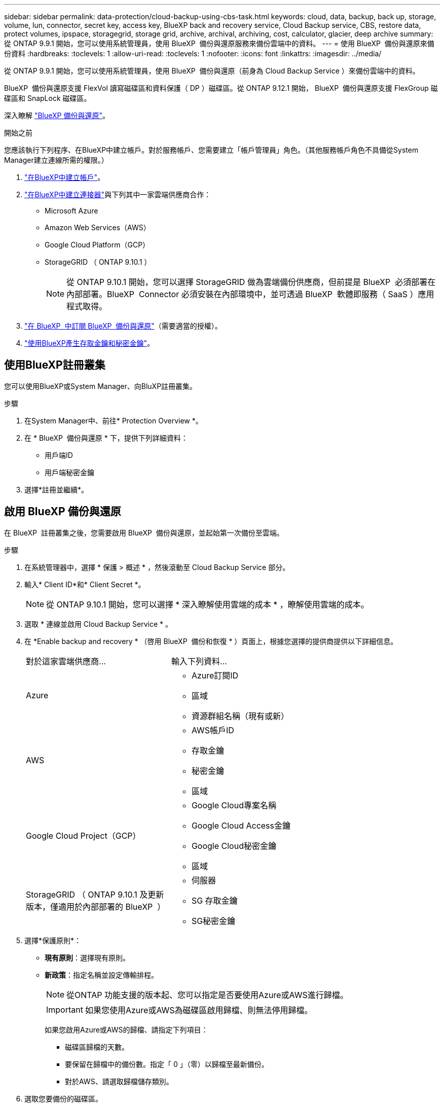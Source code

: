 ---
sidebar: sidebar 
permalink: data-protection/cloud-backup-using-cbs-task.html 
keywords: cloud, data, backup, back up, storage, volume, lun, connector, secret key, access key, BlueXP back and recovery service, Cloud Backup service, CBS, restore data, protect volumes, ipspace, storagegrid, storage grid, archive, archival, archiving, cost, calculator, glacier, deep archive 
summary: 從 ONTAP 9.9.1 開始，您可以使用系統管理員，使用 BlueXP  備份與還原服務來備份雲端中的資料。 
---
= 使用 BlueXP  備份與還原來備份資料
:hardbreaks:
:toclevels: 1
:allow-uri-read: 
:toclevels: 1
:nofooter: 
:icons: font
:linkattrs: 
:imagesdir: ../media/


[role="lead"]
從 ONTAP 9.9.1 開始，您可以使用系統管理員，使用 BlueXP  備份與還原（前身為 Cloud Backup Service ）來備份雲端中的資料。

BlueXP  備份與還原支援 FlexVol 讀寫磁碟區和資料保護（ DP ）磁碟區。從 ONTAP 9.12.1 開始， BlueXP  備份與還原支援 FlexGroup 磁碟區和 SnapLock 磁碟區。

深入瞭解 link:https://docs.netapp.com/us-en/bluexp-backup-recovery/index.html["BlueXP 備份與還原"^]。

.開始之前
您應該執行下列程序、在BlueXP中建立帳戶。對於服務帳戶、您需要建立「帳戶管理員」角色。（其他服務帳戶角色不具備從System Manager建立連線所需的權限。）

. link:https://docs.netapp.com/us-en/bluexp-setup-admin/task-logging-in.html["在BlueXP中建立帳戶"^]。
. link:https://docs.netapp.com/us-en/bluexp-setup-admin/concept-connectors.html["在BlueXP中建立連接器"^]與下列其中一家雲端供應商合作：
+
** Microsoft Azure
** Amazon Web Services（AWS）
** Google Cloud Platform（GCP）
** StorageGRID （ ONTAP 9.10.1 ）
+

NOTE: 從 ONTAP 9.10.1 開始，您可以選擇 StorageGRID 做為雲端備份供應商，但前提是 BlueXP  必須部署在內部部署。BlueXP  Connector 必須安裝在內部環境中，並可透過 BlueXP  軟體即服務（ SaaS ）應用程式取得。



. link:https://docs.netapp.com/us-en/bluexp-backup-recovery/concept-backup-to-cloud.html["在 BlueXP  中訂閱 BlueXP  備份與還原"^]（需要適當的授權）。
. link:https://docs.netapp.com/us-en/bluexp-setup-admin/task-managing-netapp-accounts.html["使用BlueXP產生存取金鑰和秘密金鑰"^]。




== 使用BlueXP註冊叢集

您可以使用BlueXP或System Manager、向BluXP註冊叢集。

.步驟
. 在System Manager中、前往* Protection Overview *。
. 在 * BlueXP  備份與還原 * 下，提供下列詳細資料：
+
** 用戶端ID
** 用戶端秘密金鑰


. 選擇*註冊並繼續*。




== 啟用 BlueXP 備份與還原

在 BlueXP  註冊叢集之後，您需要啟用 BlueXP  備份與還原，並起始第一次備份至雲端。

.步驟
. 在系統管理器中，選擇 * 保護 > 概述 * ，然後滾動至 Cloud Backup Service 部分。
. 輸入* Client ID*和* Client Secret *。
+

NOTE: 從 ONTAP 9.10.1 開始，您可以選擇 * 深入瞭解使用雲端的成本 * ，瞭解使用雲端的成本。

. 選取 * 連線並啟用 Cloud Backup Service * 。
. 在 *Enable backup and recovery * （啓用 BlueXP  備份和恢復 * ）頁面上，根據您選擇的提供商提供以下詳細信息。
+
[cols="35,65"]
|===


| 對於這家雲端供應商... | 輸入下列資料... 


 a| 
Azure
 a| 
** Azure訂閱ID
** 區域
** 資源群組名稱（現有或新）




 a| 
AWS
 a| 
** AWS帳戶ID
** 存取金鑰
** 秘密金鑰
** 區域




 a| 
Google Cloud Project（GCP）
 a| 
** Google Cloud專案名稱
** Google Cloud Access金鑰
** Google Cloud秘密金鑰
** 區域




 a| 
StorageGRID （ ONTAP 9.10.1 及更新版本，僅適用於內部部署的 BlueXP  ）
 a| 
** 伺服器
** SG 存取金鑰
** SG秘密金鑰


|===
. 選擇*保護原則*：
+
** *現有原則*：選擇現有原則。
** *新政策*：指定名稱並設定傳輸排程。
+

NOTE: 從ONTAP 功能支援的版本起、您可以指定是否要使用Azure或AWS進行歸檔。

+

IMPORTANT: 如果您使用Azure或AWS為磁碟區啟用歸檔、則無法停用歸檔。

+
如果您啟用Azure或AWS的歸檔、請指定下列項目：

+
*** 磁碟區歸檔的天數。
*** 要保留在歸檔中的備份數。指定「 0 」（零）以歸檔至最新備份。
*** 對於AWS、請選取歸檔儲存類別。




. 選取您要備份的磁碟區。
. 選擇*保存*。




== 編輯用於 BlueXP  備份與還原的保護原則

您可以變更 BlueXP  備份與還原所使用的保護原則。

.步驟
. 在系統管理器中，選擇 * 保護 > 概述 * ，然後滾動至 Cloud Backup Service 部分。
. 選擇image:icon_kabob.gif["功能表選項圖示"]，然後選擇 * 編輯 * 。
. 選擇*保護原則*：
+
** *現有原則*：選擇現有原則。
** *新政策*：指定名稱並設定傳輸排程。
+

NOTE: 從ONTAP 功能支援的版本起、您可以指定是否要使用Azure或AWS進行歸檔。

+

IMPORTANT: 如果您使用Azure或AWS為磁碟區啟用歸檔、則無法停用歸檔。

+
如果您啟用Azure或AWS的歸檔、請指定下列項目：

+
*** 磁碟區歸檔的天數。
*** 要保留在歸檔中的備份數。指定「 0 」（零）以歸檔至最新備份。
*** 對於AWS、請選取歸檔儲存類別。




. 選擇*保存*。




== 保護雲端上的新磁碟區或LUN

當您建立新的Volume或LUN時、可以建立SnapMirror保護關係、以便備份至磁碟區或LUN的雲端。

.開始之前
* 您應該擁有SnapMirror授權。
* 應設定叢集間的LIF。
* 應設定NTP。
* 叢集必須執行 ONTAP 9.9.1 或更新版本。


.關於這項工作
下列叢集組態無法保護雲端上的新磁碟區或LUN：

* 叢集不能位於MetroCluster 一個不符合需求的環境中。
* 不支援SVM-DR。
* 無法使用 BlueXP  備份與還原來備份 FlexGroup 磁碟區。


.步驟
. 配置磁碟區或LUN時、請在System Manager的* Protection（保護）*頁面上、選取標有* Enable SnapMirror（本機或遠端）*的核取方塊。
. 選取 BlueXP  備份與還原原則類型。
. 如果未啟用 BlueXP  備份與還原，請選取 * 啟用使用 BlueXP  備份與還原的備份 * 。




== 保護雲端上現有的磁碟區或LUN

您可以為現有的磁碟區和LUN建立SnapMirror保護關係。

.步驟
. 選取現有的磁碟區或 LUN ，然後選取 * 保護 * 。
. 在 * 保護 Volumes （磁碟區） * 頁面上，為保護原則指定 * 使用 BlueXP  備份和恢復 * 進行備份。
. 選取 * 保護 * 。
. 在* Protection（保護）*頁面上、選取標有* Enable SnapMirror（本機或遠端）*的核取方塊。
. 選取 * 連線並啟用 BlueXP  備份與還原 * 。




== 從備份檔案還原資料

您只能在使用BlueXP介面時執行備份管理作業、例如還原資料、更新關係及刪除關係。如需詳細資訊、請參閱 link:https://docs.netapp.com/us-en/bluexp-backup-recovery/task-restore-backups-ontap.html["從備份檔案還原資料"^] 。
